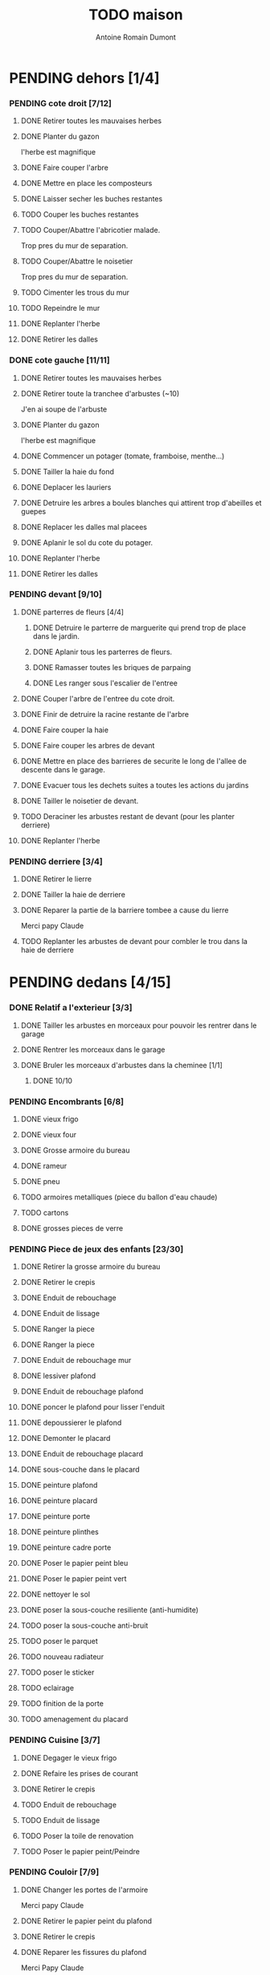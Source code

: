 #+Title: TODO maison
#+author: Antoine Romain Dumont
#+STARTUP: indent
#+STARTUP: hidestars odd

* PENDING dehors [1/4]
*** PENDING cote droit [7/12]
******* DONE Retirer toutes les mauvaises herbes
******* DONE Planter du gazon
l'herbe est magnifique
******* DONE Faire couper l'arbre
******* DONE Mettre en place les composteurs
******* DONE Laisser secher les buches restantes
CLOSED: [2013-04-11 jeu. 09:33]
******* TODO Couper les buches restantes
******* TODO Couper/Abattre l'abricotier malade.
Trop pres du mur de separation.
******* TODO Couper/Abattre le noisetier
Trop pres du mur de separation.
******* TODO Cimenter les trous du mur
******* TODO Repeindre le mur
******* DONE Replanter l'herbe
CLOSED: [2011-09-12 lun. 13:09]
******* DONE Retirer les dalles
CLOSED: [2011-09-12 lun. 13:09]

*** DONE cote gauche [11/11]
CLOSED: [2013-04-11 jeu. 09:34]
******* DONE Retirer toutes les mauvaises herbes
******* DONE Retirer toute la tranchee d'arbustes (~10)
J'en ai soupe de l'arbuste
******* DONE Planter du gazon
l'herbe est magnifique
******* DONE Commencer un potager (tomate, framboise, menthe...)
******* DONE Tailler la haie du fond
******* DONE Deplacer les lauriers
******* DONE Detruire les arbres a boules blanches qui attirent trop d'abeilles et guepes
******* DONE Replacer les dalles mal placees
******* DONE Aplanir le sol du cote du potager.
CLOSED: [2011-09-12 lun. 13:09]
******* DONE Replanter l'herbe
CLOSED: [2011-09-12 lun. 13:09]
******* DONE Retirer les dalles
CLOSED: [2011-09-12 lun. 13:09]
*** PENDING devant [9/10]
***** DONE parterres de fleurs [4/4]
******* DONE Detruire le parterre de marguerite qui prend trop de place dans le jardin.
******* DONE Aplanir tous les parterres de fleurs.
******* DONE Ramasser toutes les briques de parpaing
******* DONE Les ranger sous l'escalier de l'entree
***** DONE Couper l'arbre de l'entree du cote droit.
***** DONE Finir de detruire la racine restante de l'arbre
***** DONE Faire couper la haie
***** DONE Faire couper les arbres de devant
***** DONE Mettre en place des barrieres de securite le long de l'allee de descente dans le garage.
***** DONE Evacuer tous les dechets suites a toutes les actions du jardins
***** DONE Tailler le noisetier de devant.
CLOSED: [2013-04-11 jeu. 09:34]
***** TODO Deraciner les arbustes restant de devant (pour les planter derriere)
***** DONE Replanter l'herbe
CLOSED: [2011-09-12 lun. 13:10]
*** PENDING derriere [3/4]
***** DONE Retirer le lierre
***** DONE Tailler la haie de derriere
***** DONE Reparer la partie de la barriere tombee a cause du lierre
Merci papy Claude
***** TODO Replanter les arbustes de devant pour combler le trou dans la haie de derriere
* PENDING dedans [4/15]
*** DONE Relatif a l'exterieur [3/3]
CLOSED: [2013-04-11 jeu. 09:35]
***** DONE Tailler les arbustes en morceaux pour pouvoir les rentrer dans le garage
***** DONE Rentrer les morceaux dans le garage
***** DONE Bruler les morceaux d'arbustes dans la cheminee [1/1]
CLOSED: [2013-04-11 jeu. 09:35]
******* DONE 10/10
*** PENDING Encombrants [6/8]
***** DONE vieux frigo
***** DONE vieux four
***** DONE Grosse armoire du bureau
***** DONE rameur
CLOSED: [2013-04-11 jeu. 09:35]
***** DONE pneu
CLOSED: [2013-04-11 jeu. 09:35]
***** TODO armoires metalliques (piece du ballon d'eau chaude)
***** TODO cartons
***** DONE grosses pieces de verre
CLOSED: [2013-04-11 jeu. 09:35]
*** PENDING Piece de jeux des enfants [23/30]
***** DONE Retirer la grosse armoire du bureau
***** DONE Retirer le crepis
***** DONE Enduit de rebouchage
CLOSED: [2013-04-11 jeu. 09:36]
***** DONE Enduit de lissage
CLOSED: [2013-04-11 jeu. 09:36]
***** DONE Ranger la piece
CLOSED: [2011-10-31 lun. 10:10]
***** DONE Ranger la piece
CLOSED: [2013-05-19 dim. 18:42]
***** DONE Enduit de rebouchage mur
CLOSED: [2013-05-19 dim. 18:41]
***** DONE lessiver plafond
CLOSED: [2013-05-19 dim. 18:41]
***** DONE Enduit de rebouchage plafond
CLOSED: [2013-05-19 dim. 18:41]
***** DONE poncer le plafond pour lisser l'enduit
CLOSED: [2013-05-19 dim. 18:42]
***** DONE depoussierer le plafond
CLOSED: [2013-05-19 dim. 18:42]
***** DONE Demonter le placard
CLOSED: [2013-05-19 dim. 18:43]
***** DONE Enduit de rebouchage placard
CLOSED: [2013-05-19 dim. 18:43]
***** DONE sous-couche dans le placard
CLOSED: [2013-05-19 dim. 18:43]
***** DONE peinture plafond
CLOSED: [2013-05-20 lun. 19:13]
***** DONE peinture placard
CLOSED: [2013-05-20 lun. 19:13]
***** DONE peinture porte
CLOSED: [2013-05-20 lun. 19:13]
***** DONE peinture plinthes
CLOSED: [2013-05-20 lun. 19:13]
***** DONE peinture cadre porte
CLOSED: [2013-05-20 lun. 19:13]
***** DONE Poser le papier peint bleu
CLOSED: [2013-05-26 dim. 23:59]
***** DONE Poser le papier peint vert
CLOSED: [2013-06-02 dim. 11:54]
***** DONE nettoyer le sol
CLOSED: [2013-06-14 ven. 22:11]
***** DONE poser la sous-couche resiliente (anti-humidite)
CLOSED: [2013-06-15 sam. 20:27]
***** TODO poser la sous-couche anti-bruit
***** TODO poser le parquet
***** TODO nouveau radiateur
***** TODO poser le sticker
***** TODO eclairage
***** TODO finition de la porte
***** TODO amenagement du placard
*** PENDING Cuisine [3/7]
***** DONE Degager le vieux frigo
***** DONE Refaire les prises de courant
***** DONE Retirer le crepis
***** TODO Enduit de rebouchage
***** TODO Enduit de lissage
***** TODO Poser la toile de renovation
***** TODO Poser le papier peint/Peindre
*** PENDING Couloir [7/9]
***** DONE Changer les portes de l'armoire
Merci papy Claude
***** DONE Retirer le papier peint du plafond
***** DONE Retirer le crepis
***** DONE Reparer les fissures du plafond
Merci Papy Claude
***** DONE Reboucher les trous (enduit)
Merci Papy Claude
***** DONE Lessivage/nettoyage
Merci Papy Claude
***** DONE Passer la sous-couche.
Merci Papy Claude
***** TODO Poser la toile de renovation
***** TODO Poser le papier peint/Peindre
*** PENDING Salon [7/9]
***** DONE Retirer le papier peint du plafond
***** DONE Retirer le crepis
***** DONE Reparer la fissure de la cheminee
Merci Papy Claude
***** DONE Reparer les fissures du plafond
Mercy Papy Claude
***** DONE Reboucher les trous (enduit)
Merci Papy Claude
***** DONE Lessivage/nettoyage
Merci Papy Claude
***** DONE Passer la sous-couche.
Merci Papy Claude
***** TODO Poser la toile de renovation
***** TODO Poser le papier peint/Peindre
*** PENDING Escalier salon-1er [7/9]
***** DONE Retirer le crepis
***** DONE Enduit de lissage
CLOSED: [2011-10-31 lun. 10:11]
***** DONE Poncer
CLOSED: [2011-10-31 lun. 10:11]
***** DONE Retirer le papier peint
CLOSED: [2011-10-31 lun. 10:11]
***** DONE Enduit de lissage
CLOSED: [2011-10-31 lun. 19:34]
***** DONE Lessivage/nettoyage
CLOSED: [2011-10-31 lun. 19:35]
***** DONE Passer la sous-couche. [0/1]
CLOSED: [2013-04-11 jeu. 09:37]
***** TODO Poser la toile de renovation
***** TODO Poser le papier peint/Peindre
*** PENDING Couloir du haut [10/12]
***** DONE Retirer le crepis
***** DONE Retirer le papier peint
***** DONE Enduit
***** DONE Reboucher les fissures
***** DONE Poncage
CLOSED: [2011-10-29 sam. 12:50]
***** DONE Enduit
***** DONE Poncage
CLOSED: [2011-10-29 sam. 12:51]
***** DONE Enduit
CLOSED: [2011-10-31 lun. 10:12]
***** DONE Lessivage/nettoyage
CLOSED: [2011-10-31 lun. 19:36]
***** DONE Passer la sous-couche.
CLOSED: [2011-10-31 lun. 19:36]
***** TODO Poser la toile de renovation
***** TODO Poser le papier peint/Peindre
*** DONE Chambre de Chloe [9/9]
***** DONE Retirer le papier peint de la porte
***** DONE Retirer le papier peint des armoires
***** DONE Finalement remplacer les portes d'armoire
Merci Papy Claude
***** DONE Retirer le papier peint
***** DONE Retirer le papier peint des portes
***** DONE Lessivage/nettoyage
Merci Papy Claude
***** DONE Passer la sous-couche.
Merci Papy Claude
***** DONE Peindre
Merci Papy Claude
***** DONE Decoration
Merci Chris
*** DONE Chambre de Theo [10/10]
***** DONE Retirer le papier peint de la porte
***** DONE Retirer le papier peint des armoires
***** DONE Finalement remplacer les portes d'armoire
Merci Papy Claude
***** DONE Retirer la peinture "3d" (poncer)
Merci Papy Claude
***** DONE Poncer le plafond
Merci Papy Claude
***** DONE Peindre le plafond
Merci Papy Claude
***** DONE Changer la prise de courant
Merci Papy Claude
***** DONE Lessivage/nettoyage
Merci Papy Claude
***** DONE Peindre la chambre
Merci Papy Claude
***** DONE Decoration
Merci Chris
*** PENDING Chambre parentale [2/9]
***** TODO Retirer le crepis
***** TODO Enduit de rebouchage
***** TODO Enduit de lissage
***** TODO Lessivage/nettoyage
***** TODO Passer la sous-couche.
***** TODO Poser la toile de renovation
***** TODO Poser le papier peint/Peindre
***** DONE Changer le siphon du lavabo
CLOSED: [2013-04-11 jeu. 09:39]
***** DONE Changer le robinet de la douche
CLOSED: [2013-04-11 jeu. 09:39]
*** TODO Bureau [0/9]
***** TODO Retirer le crepis
***** TODO Enduit de rebouchage
***** TODO Enduit de lissage
***** TODO Poncage
***** TODO Lessivage/nettoyage
***** TODO Passer la sous-couche.
***** TODO Poser la toile de renovation
***** TODO Poser le papier peint/Peindre
***** TODO Ranger la piece
*** TODO Toilletes du bas [0%]
***** TODO Changer les toilettes
*** DONE Toilettes du haut [100%]
CLOSED: [2013-04-11 jeu. 09:40]
***** DONE Changer les toilettes
CLOSED: [2013-04-11 jeu. 09:40]
***** DONE Changer les tuyaux
CLOSED: [2013-04-11 jeu. 09:40]

*** TODO garage [0%]
***** TODO ranger
